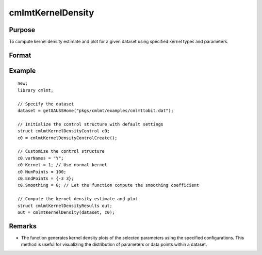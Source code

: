 cmlmtKernelDensity
=====================

Purpose
-------
To compute kernel density estimate and plot for a given dataset using specified kernel types and parameters.

Format
------
.. function:: out = cmlmtKernelDensity(dataset, c0)

    :param dataset: Name of the GAUSS dataset.
    :type dataset: string

    :param c0: Instance of :class:`cmlmtKernelDensityControl` structure with detailed configuration.
    :type c0: struct

        .. list-table::
            :widths: auto

            * - c0.varNames
              - Kx1 string array, names of selected columns for density estimation.
            * - c0.Kernel
              - Kx1 vector specifying the type of kernel used for each parameter. Options include NORMAL (1), EPAN (2), BIWGT (3), TRIANG (4), RECTANG (5), and TNORMAL (6). A scalar value applies the same kernel to all parameters. Default: NORMAL.
            * - c0.NumPoints
              - Scalar defining the number of points to compute for plots. 
            * - c0.EndPoints
              - Kx2 matrix specifying lower and upper endpoints of density for each parameter. A 1x2 matrix applies the same endpoints to all parameters. Defaults to the minimum and maximum of parameter values.
            * - c0.Smoothing
              - Smoothing coefficients for the density estimation, applicable as a Kx1 vector, Nx1 vector, or NxK matrix. A scalar value applies the same coefficient across plots. Default: 0 (automatic calculation).
            * - c0.Truncate
              - Kx2 matrix or 1x2 matrix specifying lower and upper truncation limits for the TNORMAL kernel. Defaults to minimum and maximum values respectively.

    :return out: An instance of the :class:`cmlmtKernelDensityResults` structure.
    :rtype out: struct

        .. list-table::
            :widths: auto

            * - out.px
              - c0.NumPointsx1 vector, abscissae for the density plot.
            * - out.py
              - c0.NumPointsx1 vector, ordinates for the density plot.
            * - out.sm
              - Smoothing coefficients used, returned as Kx1, NxK, or Nx1, based on input configuration.

Example
-------

::

    new;
    library cmlmt;

    // Specify the dataset
    dataset = getGAUSSHome("pkgs/cmlmt/examples/cmlmttobit.dat");

    // Initialize the control structure with default settings
    struct cmlmtKernelDensityControl c0;
    c0 = cmlmtKernelDensityControlCreate();

    // Customize the control structure
    c0.varNames = "Y";
    c0.Kernel = 1; // Use normal kernel
    c0.NumPoints = 100;
    c0.EndPoints = {-3 3};
    c0.Smoothing = 0; // Let the function compute the smoothing coefficient

    // Compute the kernel density estimate and plot
    struct cmlmtKernelDensityResults out;
    out = cmlmtKernelDensity(dataset, c0);

Remarks
-------

- The function generates kernel density plots of the selected parameters using the specified configurations. This method is useful for visualizing the distribution of parameters or data points within a dataset.
